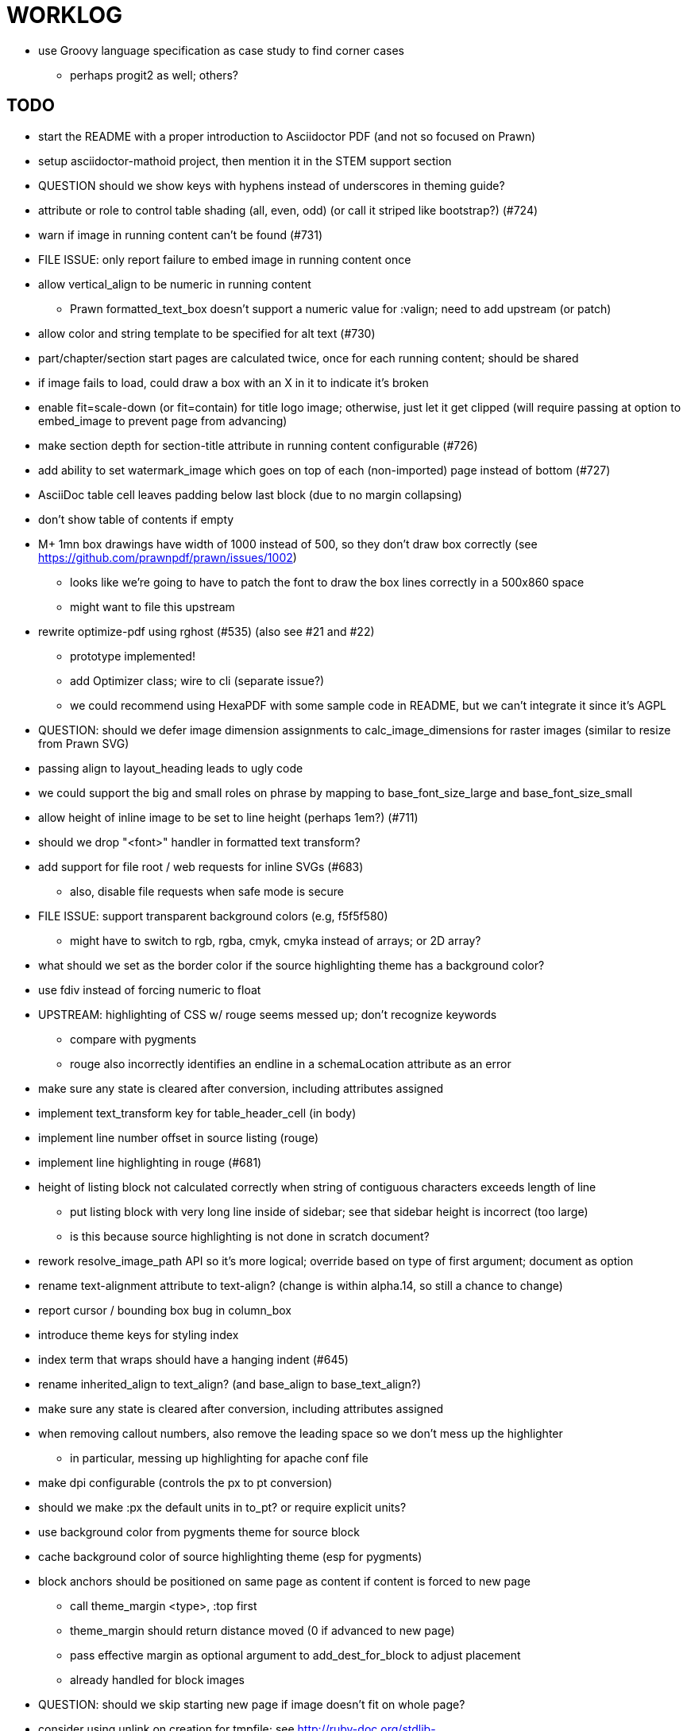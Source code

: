 = WORKLOG

* use Groovy language specification as case study to find corner cases
  - perhaps progit2 as well; others?

== TODO

* start the README with a proper introduction to Asciidoctor PDF (and not so focused on Prawn)
* setup asciidoctor-mathoid project, then mention it in the STEM support section

* QUESTION should we show keys with hyphens instead of underscores in theming guide?

* attribute or role to control table shading (all, even, odd) (or call it striped like bootstrap?) (#724)
* warn if image in running content can't be found (#731)
* FILE ISSUE: only report failure to embed image in running content once
* allow vertical_align to be numeric in running content
  - Prawn formatted_text_box doesn't support a numeric value for :valign; need to add upstream (or patch)
* allow color and string template to be specified for alt text (#730)
* part/chapter/section start pages are calculated twice, once for each running content; should be shared
* if image fails to load, could draw a box with an X in it to indicate it's broken
* enable fit=scale-down (or fit=contain) for title logo image; otherwise, just let it get clipped (will require passing at option to embed_image to prevent page from advancing)
* make section depth for section-title attribute in running content configurable (#726)
* add ability to set watermark_image which goes on top of each (non-imported) page instead of bottom (#727)
* AsciiDoc table cell leaves padding below last block (due to no margin collapsing)
* don't show table of contents if empty
* M+ 1mn box drawings have width of 1000 instead of 500, so they don't draw box correctly (see https://github.com/prawnpdf/prawn/issues/1002)
  - looks like we're going to have to patch the font to draw the box lines correctly in a 500x860 space
  - might want to file this upstream
* rewrite optimize-pdf using rghost (#535) (also see #21 and #22)
  - prototype implemented!
  - add Optimizer class; wire to cli (separate issue?)
  - we could recommend using HexaPDF with some sample code in README, but we can't integrate it since it's AGPL
* QUESTION: should we defer image dimension assignments to calc_image_dimensions for raster images (similar to resize from Prawn SVG)
* passing align to layout_heading leads to ugly code
* we could support the big and small roles on phrase by mapping to base_font_size_large and base_font_size_small
* allow height of inline image to be set to line height (perhaps 1em?) (#711)
* should we drop "<font>" handler in formatted text transform?
* add support for file root / web requests for inline SVGs (#683)
  - also, disable file requests when safe mode is secure
* FILE ISSUE: support transparent background colors (e.g, f5f5f580)
  - might have to switch to rgb, rgba, cmyk, cmyka instead of arrays; or 2D array?
* what should we set as the border color if the source highlighting theme has a background color?
* use fdiv instead of forcing numeric to float
* UPSTREAM: highlighting of CSS w/ rouge seems messed up; don't recognize keywords
  - compare with pygments
  - rouge also incorrectly identifies an endline in a schemaLocation attribute as an error
* make sure any state is cleared after conversion, including attributes assigned
* implement text_transform key for table_header_cell (in body)
* implement line number offset in source listing (rouge)
* implement line highlighting in rouge (#681)
* height of listing block not calculated correctly when string of contiguous characters exceeds length of line
  - put listing block with very long line inside of sidebar; see that sidebar height is incorrect (too large)
  - is this because source highlighting is not done in scratch document?
* rework resolve_image_path API so it's more logical; override based on type of first argument; document as option
* rename text-alignment attribute to text-align? (change is within alpha.14, so still a chance to change)
* report cursor / bounding box bug in column_box
* introduce theme keys for styling index
* index term that wraps should have a hanging indent (#645)
* rename inherited_align to text_align? (and base_align to base_text_align?)
* make sure any state is cleared after conversion, including attributes assigned
* when removing callout numbers, also remove the leading space so we don't mess up the highlighter
  - in particular, messing up highlighting for apache conf file
* make dpi configurable (controls the px to pt conversion)
* should we make :px the default units in to_pt? or require explicit units?
* use background color from pygments theme for source block
* cache background color of source highlighting theme (esp for pygments)
* block anchors should be positioned on same page as content if content is forced to new page
  - call theme_margin <type>, :top first
  - theme_margin should return distance moved (0 if advanced to new page)
  - pass effective margin as optional argument to add_dest_for_block to adjust placement
  - already handled for block images
* QUESTION: should we skip starting new page if image doesn't fit on whole page?
* consider using unlink on creation for tmpfile; see http://ruby-doc.org/stdlib-1.9.3/libdoc/tempfile/rdoc/Tempfile.html#method-i-unlink
* might be faster to not use TextDecorationTable lookup in to_styles (though it's only called once)
* if icon is specified, font-based icons are enabled, and value doesn't end in file extension, assume custom icon name
  ^ for core
* look into using close! on tmp file, which will safely unlink
* justify does not work in normal table cell (and does not inherit from base)
* support horizontal alignment of AsciiDoc table cell content (need to handle explicitly)
  - only relevant when using subtable since it must have width < cell width

* -v doesn't turn on warnings soon enough to catch warnings in Asciidoctor/Asciidoctor PDF
* allow front cover and back cover image to be defined in theme as fallback; document in theming-guide
* keep together lines of a colist item?
* support image URL (using resolve_image_path) in running content (what about data-uri?)
* numbering for appendix subsections is not correct; should be A.1, A.2 (#627)
  - seems like an issue in core too
* BUG: http://asciidoctor.org[Asciidoctor] surrounded by smart quotes doesn't get translated to a link (as it should)
* FILE ISSUE: draw border for quote/verse block on right if text is aligned to the right
* Prawn should not move cursor before placing image if image exceeds height of bounding box
  - ^ workaround in place by overriding move_text_position
* part title / number (#597)
  - upper roman numeral
  - add part-label, fallback to Part (e.g., Part I)
  - only use roman numeral in toc
* support equal column widths in header/footer as "columns: 3*" (with optional leading alignment)
* support padding for each column in running header/footer
* should we move files under asciidoctor/pdf and use asciidoctor-pdf as the alias? (#262)
* consider moving RomanNumeral into a gem named roman_numeral
* should vertical alignment of admonition icon/label should respect padding on content? have it's own padding?
* allow general settings for admonition icon to be set using admonition_icon key prefix (e.g., admonition_icon_size)
* allow alignment to be set on discrete heading using role
* submit pastie theme for Rouge upstream (PR sent, see https://github.com/jneen/rouge/pull/576)
* SIMPLE: mark required theme keys (assume keys are optional by default)
  - required keys can never have a null value; most are set by base theme
* allow font properties to be set for normal paragraph separate from base (need to think about inheritence)
* allow alignment of list to be set separately from base align (and perhaps a hint in document) (#182)
* FIXME: stop using fallback fonts in default theme (instead, bundle a fuller font)
  - using fallback fonts significantly slows down Prawn because it checks every letter every time (see https://github.com/prawnpdf/prawn/blob/master/lib/prawn/text/formatted/box.rb#L427-L434)
  - add broader character range to monospace font so we can drop fallback font by default (#282)
  - consider having a fallback for prose and fallback for literal
* use <a id=""></a> instead of <a name=""></a> for anchor point in formatted text
  - benchmark to see if it's faster to use empty or non-empty element in parser
* text decoration should be supported as part of theme_font
* QUESTION: should we set pdf-anchor attribute on every node that has an id?
  - isn't it required for cross references to work?
* QUESTION should preface subsection be numbered? (although it is numbered in DocBook and dblatex)
* new design for keep together; necessary to get exact height accounting for gaps at page breaks
  . in dry run, set to stop when advancing to next page (override on_page_create to throw exception)
  . if less than one page, return calculation (similar to what we do now)
  . if greater than one page, clear on_page_create; move to y offset of original and start dry run again; fix calculation
  . (if not keeping together, we can skip 1 and 2)
* rename "convert_content_for_" since it can collide with existing blocks
* don't orphan block title (make sure anchor stays with start of block)
* QUESTION should we report full image path of gif in warning message when prawn-gmagick is not available?
* QUESTION should we add destination to top of imported PDF page?
  - import page should accept id as section, optional argument
* leading (line height) isn't applied when content is split across pages
* generate fonts without PS Glyph Names to reduce file size
  - create script that can generate fonts entirely from original font source
* if start_new_page is called at end of layout_chapter_title, and media=prepress, ghostscript reports an error
  - problem is no color space is set; can fix by calling update_colors before advancing to recto page in start_new_chapter
  - maybe introduce a skip_page helper to combine these operations?
  - upstream issues: https://github.com/prawnpdf/prawn/issues/951 and https://github.com/prawnpdf/prawn/issues/473
* document how to test / use a PR
  - see https://github.com/asciidoctor/asciidoctor-pdf/issues/462#issuecomment-246200953
  - clearer instructions for how to test local development version (using rake install)
* allow font size of dot_leader to be specified (some risk if it exceeds size of entries)
* add empty? method to Page (instead of page_empty? on document)
* UPSTREAM: add option to svg method to not move cursor (in prawn-svg)
* UPSTREAM: in prawn: go_to_page should accept second argument that is cursor position (can we patch?)
* UNRESOLVED: dry_run should start at cursor of main document (or as option); total height calculation would need to be revised
  - box_height isn't currently accurate when it spans more than one page
  - this should fix height calculation when content is split over a page break (leaving small amount of excess)
  - make sure at least one line can be written when code is split or else jump to next page
  - however, if cursor is advanced to fit content on page, then that excess will cause box_height to be too large
  - life would be simpler if Prawn allowed us to draw graphics at bottom layer
* space around inline anchors/index entries doesn't get collapsed by text formatter
* add support for format attribute on image macro to image-related attributes such as title-page-background-image
  - support explicit image format for cover page image and page background image
* introduce abstract-title attribute to complement preface-title?
* need some sort of post_construct method for converter that receives document
  - inline convert methods can get called before init_pdf
  - monkeypatch?
* document nonfacing option more clearly (in README or theming guide)
* create document that explains how built-in fonts are generated and what subsets are selected
  - I need instructions for myself so I know how to update/modify the fonts
  - document in theming guide what must be done to prepare fonts (old-style 'kern' table, optionally subset) (file issue!)
  - add note to README that Prawn will subset any fonts provided
* consider supporting icon tag in parser to simplify how inline icons are stored; simpler use of passthrough content
* cache stateless cell data resolved from theme (don't need to recalc each time; at least per table)
* FILE ISSUE: autowidth on table doesn't work for multi-line content (prawn-table bases width calculation on normalized value)
  - table ends up being stretched even though it doesn't need to be
  - I don't know a way to determine how much width a block of rendered content occupies
* table logic: does the layout_table_caption have to be inside the table block? can we pre-calculate the actual width for the caption? does the table offer a callback we can use to keep the caption on the same page as the table?
* introduce object to store/organize running content data and specs
* QUESTION: should theme font handle hierarchical keys (either explicitly or implicitly)
* need to support .canvas role on image so it isn't shrunk to fit inside top/bottom margins
  - perhaps .canvas, .canvas-x, .canvas-y
  - allow image to span width of page (role=canvas, role=canvas-x or role=canvas-y); if role is canvas or canvas-y, then it does not consume height
  - partially addressed by vw units
* FILE ISSUE: when split source listing, add top padding to bounding box (or is it the line metrics top?)
  - perhaps this has to do with the a miscalculation in dry run when not starting from same y position?
  - separate theme control for listing vs literal block (and maybe source too)
* stroke and fill multi-page sidebar block (#259) and example block (#362)
* support URL images in running content (need to delegate to resolve_image_path)
* add feature to number bullets according to section number (needed for OpenDevise agreements)
* outline should link to title page if there's a cover page (skip cover page and ensuing blank page)
* don't allow title page content to jump to next page
* might be better to organize fragments of source chunks by lines (and pass that around) to simplify post-processing
* support negative start value for list (#498)
  - need to count negative numbers in correct direction
* support zero-leading integers (use dedicated type like w/ roman numerals) in reversed order lists
* margins/paddings at page boundaries are strange, fragile
* implement margin collapsing (between blocks)
  - would eliminate need for negative padding for blockquote
* bw theme for Rouge to match output of Pygments bw
  - also look at grayscale theme from highlight.js
* the nested? method on list isn't checking if nested inside a block inside a list
  - need an example
* wrapped lines in source listing should be indented to account for line number gutter (#504)
* add sample SVG to content of chronicles-example.adoc (we do already use one for title page)
* inline images: allow built-in font family names for SVG to be remapped
* inline images: should we be passing absolute image path in tag or something relative (or even a lookup id?)?
* large image runs into running footer (doesn't bottom margin need to be aligned with running footer height?)
* should str_to_pt helper handle % and vw units?
* allow format of printed link to be controlled by theme (similar to what we do in the manpage converter)
* FILE ISSUE: should not wrap at formatting mark unless it's at a break opportunity
  - the problem here is that Prawn is allowing breaks at the boundaries of text fragments; it should only look at the contents
* allow top as alternative to margin_top for all elements on title page (#431)
* swallowing exceptions! (any use of e.message in a string is dangerous)
* allow ordered list marker to be prefixed by section number (a global setting?)
* conum not aligned vertically with callout text (perhaps too small?)
* conum should never wrap (push it into the text if necessary)
* decouple theme settings for section titles and discrete headings
* decouple listing/literal/source theme settings; currently all under code
* replace explicit char ranges with classes in regexp (e.g., [[:word:]] or \w)
* devise a way to specify a value as a string literal (variable replacement only) in theme
* apply calculated theme values after loading?
* allow "content" in place of recto_content & verso_content for running header/footer
  - still relevant after restructuring?
* be more specific in theming guide as to where prose_margin_top and prose_margin_bottom apply
* allow valign value to be a number (requires change to Prawn)
* layout SVG without using keep_together (since we know all the dimensions)
  - fix SVG to a single page (check height + caption height)
* allow background color to be set for chapter / heading
* allow border to be set around block image
* file issue in prawn to dispatch to image handler for images it doesn't know about
* add brief mention in theming guide that deeper customizations can be achieved by extending the converter
  - see sandbox/asciidoctor_pdf_extensions.rb
  - reference infoq-minibook repo & blog post
  - document how to extend the converter, use Prawn
  - document how to override the Ruby code to get custom styling in the theming guide
* is https://github.com/packetmonkey/prawn-pdfimage a safer way than prawn-templates to import PDF as image?
* rename ThemeLoader to ThemeReader (or ThemeManager)?
* normalize step leaves space after endline (i.e., `\n `) at a hard line break (doesn't seem to affect flow)
* *margin per heading level* (#176)
* need a single object to hold complete font properties; different from font family/style object
* font method should support a single argument that's a font object or font hash
  - in general, the way font properties are set needs to be cleaned up
* allow font size in theme to be specified in em or %
  - should multiply value being inherited
* can't put margin top on chapter (chapter_top?) (#576)
* convenience method to check if there's enough room for another line on page
* allow dynamic background image with page number in path
* running header/footer covers content (perhaps just a limitation that needs to be documented)
* document that palette-based transparent in PNGs is not supported in older version of Prawn
* FILE ISSUE: for prawn to preserve space (even w/ guards, spaces don't preserve over wrapped lines)
  - if this is fixed, we can remove all the guard indent code
  - we also have a problem that soft hyphens in wrapped content get dropped
* FILE ISSUE: for prawn to support spacer fragments with fixed width / height and no text (or text is ignored in calculations)
  - needed for arranging inline objects
* document limitations in README (such as no linear gradients in SVG, etc)
* document all permutations of image sizing
* set vposition on title page logo image explicitly to avoid page overrun?
* verse has problems with wrapping if line is long (in what way?)
* allow default kerning to be set using theme
* keep line comment in front of callout number to aid copying?
* rework pull request for source line numbers (combine with restore conum logic if conums are enabled)
  - also combine with the preserve_space logic
* should we shorten the keys to front-cover and back-cover (since image is implied?)
* keep caption with table (check for sufficient space); only for top placement since bottom placement is much harder
* allow valign to be set on image block (vertical center in page for things like slides)
* allow title page image "bottom" to be set instead of "top" (mutually exclusive)
* rtl (see ./sandbox/rtl/ folder)
* pass macro doesn't work in source block when macro subs and highlighting are both enabled (#180)
* enable cache_images option for prawn-svg (#223)
* bind image_registry between scratch and main document so we don't process the same image more than once
  - need to do some testing
* show SVG warnings if debug (or trace) is on
* clean temporary files once per conversion instead of per node? (file issue)
* title is being rendered 3 times (maybe one for scratch?); explain why in comments if normal
  - block title?
* continue working on json schema for theme; try to generate keys section from it
* rethink how we're handling line heights for fonts, then document carefully
  - look closer at line_height and line_height_length and see if we need to document other details
  - allow line height to be set in more places (such as the prose for admonition, example, sidebar, etc)
* implement first-line indent for paragraphs (seems like conflict w/ our text formatter)
  - option to not indent first paragraph in section
  - add indent/noindent options
  - if you indent, perhaps drop the margin between paragraphs?
* add entry to TOC for preamble/preface
* can we create fragments directly in converter instead of using the formatted text parser?
  - would need to override how blocks join content; perhaps even how apply_subs works
* don't issue warnings on scratch document
  - perhaps introduce a helper method to abstract this away
* getting a line wrap break before comma if preceding word is emphasized (problem in Prawn wrapping)
  - no longer a problem? perhaps was due to #462; could also be when it does wrap by char
* toc
  - make dot leader style separate from title / number
* running content
  - side margins (allow override, default to content margins)
  - numbered and unnumbered chapter and section titles (file issue)
  - chapter and section number (easily solved by previous)
  - separate running content for chapter page (by default uses normal content)
* should we rename base_ to body_ to make it more familiar to CSS developers?
* support !include in theme file (#571)
* add cover page example to chronicles so people see how to use it
  - need to find a good cover page
* don't orphan a single line of paragraph (send it with a buddy line)
  - implement orphan sentences for paragraph
* fail gracefully if theme file cannot be found
  - report it can't be found (should we fallback to default theme?)
* expose theme variable on document (using attr_reader?)
* dedicated style for top/bottom margin of outline list
  - allow margin top and bottom to be set for lists (applies to outer-most list)
  - allow spacing between nested lists levels be configured in theme
* need dedicated theme styles for paragraph spacings, etc
* subtitles for parts and chapters (#623)
* part titles need their own styling
* add color calculation functions in theme file (like in SASS)
* create utility method to get % offset of page as y value (option to constrain to bounds)
* document why we have converter assignment in convert_content_for_block method
  - do we still need the converter hack in convert_content_for_block? (seems to be needed for admonitions)
* support transparency for colors (this is now supported by resolve_theme_color)
  - utility to coerce the color value transparent to nil (better handling in general)
* support generic color (or value) attribute in formatted text parser instead of specific color systems (rgb, cmyk)
* **allow theme_font to set line_height** (honor this setting from document)
  - theme setting for code line height (currently using base_line_height)
* should we put an entry for doctitle in the outline if notitle is set? (need to test these edge cases)
* add more theme control over toc (per-level font size, style, color, etc)
* strip formatted text (e.g., monospace) from headings and toc entries
* prevent title-logo-image from spilling to next page (same with title content)
* document what each keep_together is doing / expects
  - keep_together really needs to pick up the inherited horizontal bounds or else measurement is inaccurate; fixed?
* code cleanups (regexps to constants, nil? checks and such)
  - split prawn_ext/extensions into individual files based on function
* enable line above (or below?) title on title page (file issue)
  - perhaps 4-sided border?
* enable text transform for:
  - running content
  - admonition content
  - table foot row
  - table header cell
  - table (overall)
  - generic paragraph?
  - inline literal text
  - inline link
  - inline literal/monospaced
  - listing/literal/source block
  - global default
* file upstream issue for Prawn to warn if it can't resolve a glpyh (or monkeypatch it)
* support web fonts; use uri-cache to avoid redundant fetching
* align caption to match alignment of block image
* make conum glyphs configurable in theme (use reference table to resolve)
* CJK and/or multilingual support (see https://github.com/chloerei/asciidoctor-pdf-cjk)
  - document this in the README
* description list term should keep together with content (file issue)
* allow font properties to be set for lists (description_list, outline_list)
* hardbreak in table cell results in extra endline (likely not normalizing cell content)
* remove pdfmarks file after optimizing
* look into single_line + shrink_to_fit in listings, perhaps other places
* refactor as Prawn view to avoid method name conflicts (also see https://github.com/prawnpdf/prawn/issues/802)
* create proper default (Asciidoctor) theme (#60)
* document how the treetop parser is rebuilt
* rework font so we can set actual height, calculate x_height internally (use 1em for spacings)
* padding top and bottom on content affects height_of calculations (need to review)
* code font needs to support more than just ascii (Golo license block is an example)
* don't cutoff content in partintro
* admonition styles are one big hack; need to be organized and based on theme
* BUG: autofit logic not working with Courier (still overrunning line)
* honor safe mode rules
* print scratch.pdf file if verbose / trace mode is on in Asciidoctor
* introduce setting to indent section content
* rename default theme to docbook theme, make default the Asciidoctor theme (should we have a base theme?)
* allow relative font size for inline code to be set (perhaps a percentage or em value? there are problems with this in arranger)
* apply line height metrics for table content
  - figure out how to adjust line height for monospaced cell content
  - figure out how to layout regular cell content to adjust for line height
* document the typeset_text methods very clearly
* move check for node.title? inside layout_caption
* theme idea / tester: see sandbox/ebook-learn_version_control_with_git-SAMPLE.pdf
* make alternating page title position optional (via theme?)
* fix passthrough placeholders that get caught up in syntax highlighting (see https://github.com/asciidoctor/asciidoctor/blob/master/test/blocks_test.rb#L2258-L2277)
* honor font defs in SVG (to get M+ 1p); prawn-svg supports loading fonts; need to pass fonts to prawn-svg
* should we support % as a unit in theme (divides by 100 and sets float value)?
* disable monospace font color (and family?) in headings
* add source language to upper-left corner of listing block
* implement quote style from default Asciidoctor stylesheet
* reorganize Prawn extensions (see prawn-table for example)
* rename "theme" to "style"?
* restrict custom theme path to jail (or load from load_path)
* enforce jail on SVG option enable_file_requests_with_root
* implement convert_toc
* italic text in a line of text styled as bold in the theme loses its bold style
* introduce method for start_initial_page?
* make outline a document option (perhaps "outline" like "toc")
* add bench/ directory for the script to test the speed of the formatted text parser
* start page numbering on page 1 (use /PageLabels reference to make i the title page number)
  - add this feature upstream to Prawn
* *report image only page w/ stamps corruption issue to Prawn*
  - still true?
* add /PageMode /UseOutlines
* cli arguments
  - theme (pdf-style, pdf-stylesdir)
  - enable/disable writing pdfmark file
  - optimize-pdf
* implement footnotes correctly (#73, #85)
* flesh out outline more (in what way?)
* flesh out title page more
  - document subtitle (partially solved)
* don't create title page for article doctype (#95, #105)
  - only create title page if doctype=book
* allow character spacing to be controlled by theme
* might be able to avoid dry run for listing/literal in obvious cases; engineering estimate
* allow pdf-page-margin to be set in document
  - intended primarily for image slideshows
  - this is slighly more complicated now that we have mirror margins; perhaps can't set those from document?
* use `module Asciidoctor; module PDF; module FormattedText` convention to simplify indentation
* introduce code style guide (like in Jekyll AsciiDoc); perhaps make this a shared file in the Asciidoctor ecosystem?
* I'd like for theme to be able to set font scan path for Prawn SVG, but registry is global
* rename dot_leader to just leader or tab_leader?
* rename align to text_align?
* QUESTION should bullets be on right if list alignment is right (what about center?)
* QUESTION should we resolve font-based icons globally, in init_pdf?
* FILE ISSUE if alt text for inline image is empty string, image is not written

* use treetop to parse and evaluate theme file
* use or don't use pad method? check performance
* switch wolpertinger to howling grasshopper mouse

== Major Efforts / Milestones

* add a test suite
* refactor as Prawn View
* add support for footnotes (as article or chapter endnotes)
* pass styles downwards to child elements in formatted text transform instead of decorating on way out of hierarchy
* rework text handling in Prawn to support line height natively
* margin collapsing (like CSS)
* use proper model to handle the page number to current part/chapter/section mapping in running content
* cleanup/reorganize imports in lib/asciidoctor/converter.rb

== Documentation

* "Incorrect number of arguments in 'SCN' command" happens when you add a stamp to an imported page
* be mindful that layout_prose adds margin to bottom of content by default (important when working in a bounding box)
* ttfunk does not support ligatures (e.g., fi -> ﬁ); we could do this manually in post_replacements

== Questions

* should we calculate column widths before cell data so we can pass width to AsciiDoc table cell?
* should we ensure natural_content_width is called first (by calling it explicitly)?
  - seems by calling width on table in convert_table, this isn't necessary
* should width for AsciiDoc cell when autowidth is set default to even distribution (accounting for colspan?)

== Notes

* when using `single_line: true` on formatted_text, it's necessary to reapply our padding top/bottom from line metrics
* we always leave cursor on start of page we're about to write on; certain checks rely on this fact
* "section title" is the semantic element; "heading" is the structural element
* /PageLabels/Nums must have entry for every page in front matter, even if a blank page
  - in fact, must account for every page or else numbering lags behind when scrolling document
* if we set the vposition on image to a numeric value, it skips the overrun check that happens internally
* any instance variables referenced by converter methods for inline nodes could get accessed before the converter for document is called
* Evince throws warning when printing PDF if & is used in document title; but this is valid according to the PDF specification
* Prawn drops fragments with empty text (hence the need to use zero-width space)
  - analyze_glyphs_for_fallback_font_support drops fragments with empty text
  - later on, initialize_wrap drops fragment with empty text
* use term "page number label" to refer to the visible, printed page number (not the implicit page number)
* vertical alignment of text doesn't work properly in Prawn; better to calculate alignment manually, if possible

== Snippets

Report error eagerly if can't read image in running content:

```
warn %(asciidoctor: WARNING: could not embed image in running content: #{path}; #{e.message})
side_content[position] = %([#{attrs['alt'] || (::File.basename path, (::File.extname path)).tr('_-', ' ')}]
```

== Prawn Wishlist

* fragment should be able to specify it's own width

== Known Issues

* when paragraph text runs to another page, all zero-width spaces and soft hyphens have been removed from the text; this means word breaks don't work and callbacks for placeholder text aren't called
* inline image at start of the line is slighly shifted to the right due to the fact that it's placed in the center of the reserved fragment width; perhaps we are adding this padding

== Potential Optimizations

* if autofit is set on a listing/literal block that has conums, we are splitting fragments by line twice
* comparing > 0 is slightly faster than == 0 (for cases when we can swap the logic)
* could define rx constants on demand, such as:

  self.class.const_set :UriSchemeBoundaryRx, /(?<=:\/\/)/ unless self.class.const_defined? :UriSchemeBoundaryRx, false

== Usage Optimizations

* uncompress PNG files to avoid slow zlib inflating step in Prawn
* flatten PNGs (remove alpha channel) since it messes up font rendering on the page in Adobe Acrobat Reader (need to verify)
* avoid the fallback font if possible (use full fonts in your theme) because it checks for *every* glyph
* font families used in SVGs must match keys in the font catalog

== Open Questions

== Implementation

* should we read SVG file using UTF-8 encoding; or does REXML handle encoding?
* can we leverage before_rendering_page callback on table?
* should we use move_past_bottom in some places instead of start_new_page?

=== Design

* remove/reduce padding above heading when it appears at the start of a page?
* Default line height?
* Should the heading sizes be calculated according to the default font size?
* Page margins
* Body indentation?
  - recto / verso indentation?
* Size of masthead / footer
* Line separating masthead / footer?
* Separate title page
* Start chapter on new page?
* Special layout for chapter page?

=== Theme

* keep or drop base_ prefix in theme? I think we should keep it because it provides context elsewhere in the document (e.g. $base_font_size vs $font_size)

== Resources

* https://code.google.com/p/origami-pdf/[Origami PDF: A PDF inspection library]
* https://github.com/a1ee9b/PrintPretty[A theme for PDF designed for printing]
* http://randomtextgenerator.com[Random Text Generator, supports multiple languages]
* http://clagnut.com/blog/2380[List of pangrams]
  - http://www.camcc.org/_media/reading-group/qianziwen-en.pdf[1,000 character classic (Chinese)]
* pdf2svg can convert the PDF file into an SVG (one SVG per page)
* https://blog.codeship.com/build-math-evaluation-engine[How to Build a Simple Math Evaluation Engine]
* http://blog.typekit.com/2011/11/03/optimizing-fonts-for-the-web-unicode-values-glyph-set-underlines-and-strike-through/[Optimizing Fonts for the Web]
